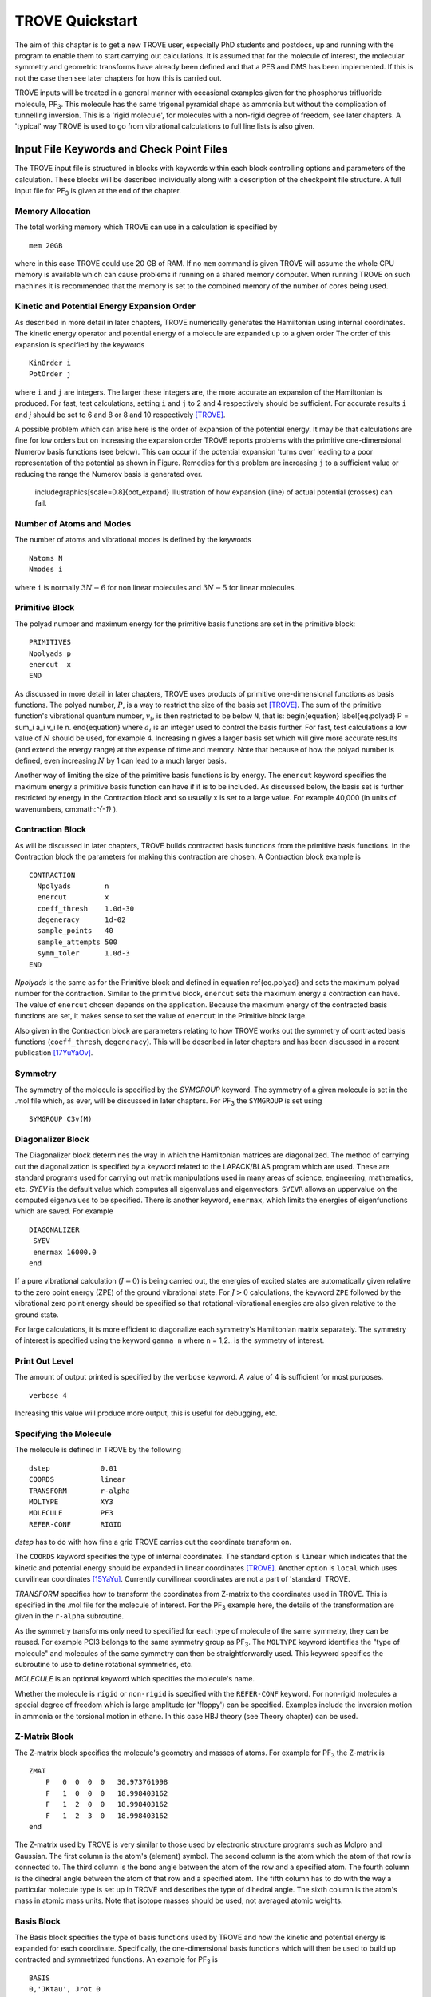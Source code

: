 TROVE Quickstart
****************

.. _Quickstart:


The aim of this chapter is to get a new TROVE user, especially PhD students and postdocs, up 
and running with the program to enable them to start carrying out calculations. 
It is assumed that for the molecule of interest, the molecular symmetry and geometric transforms have already been defined 
and that a PES and DMS has been implemented. 
If this is not the case then see later chapters for how this is carried out. 

TROVE inputs will be treated in a general manner with occasional examples given for 
the phosphorus trifluoride molecule, PF\ :sub:`3`. This molecule has the same trigonal pyramidal shape as ammonia but 
without the complication of tunnelling inversion. This is a 'rigid molecule', for molecules with a non-rigid degree of 
freedom, see later chapters. A 'typical' way TROVE is used to go from vibrational calculations 
to full line lists is also given. 


Input File Keywords and Check Point Files
=========================================


The TROVE input file is structured in blocks with keywords within each block controlling options and parameters
of the calculation. These blocks will be described individually along with a description of the checkpoint file structure. 
A full input file for PF\ :sub:`3` is given at the end of the chapter.

Memory Allocation
-----------------

The total working memory which TROVE can use in a calculation is specified by 
::
     
    mem 20GB
    
where in this case TROVE could use 20 GB of RAM. If no ``mem`` command is given TROVE will assume the whole CPU memory is available which can cause problems if running on a shared memory computer. When running TROVE on such machines it is recommended that the memory is set to the combined memory of the number of cores being used.  

Kinetic and Potential Energy Expansion Order
--------------------------------------------

As described in more detail in later chapters, TROVE numerically generates the Hamiltonian using internal coordinates. 
The kinetic energy operator and potential energy of a molecule are expanded up to a given order 
The order of this expansion is specified by the keywords
::
    
    KinOrder i
    PotOrder j
    
where ``i`` and ``j`` are integers. The larger these integers are, the more accurate an expansion 
of the Hamiltonian is produced. 
For fast, test calculations, setting ``i`` and ``j`` to 2 and 4 respectively should be sufficient. 
For accurate results ``i`` and `j` should be set to 6 and 8 or 8 and 10 respectively [TROVE]_.

A possible problem which can arise here is the order of expansion of the potential energy. 
It may be that calculations are fine for low orders but on increasing the expansion order TROVE reports problems 
with the primitive one-dimensional Numerov basis functions (see below). 
This can occur if the potential expansion 'turns over' leading to a poor representation of the potential as shown
in Figure.
Remedies for this problem are increasing ``j`` to a sufficient value or reducing the range the Numerov basis is 
generated over. 

	includegraphics[scale=0.8]{pot_expand} 
	Illustration of how expansion (line) of actual potential (crosses) can fail.

Number of Atoms and Modes
-------------------------

The number of atoms and vibrational modes is defined by the keywords
::
     
     Natoms N
     Nmodes i
     
where ``i`` is normally :math:`3N-6` for non linear molecules and :math:`3N-5` for linear molecules.

Primitive Block
---------------

The polyad number and maximum energy for the primitive basis functions are set in the primitive block:
::
     
     PRIMITIVES
     Npolyads p
     enercut  x
     END
     
As discussed in more detail in later chapters, TROVE uses products of primitive one-dimensional functions as basis functions. 
The polyad number, :math:`P`, is a way to restrict the size of the basis set [TROVE]_.
The sum of the primitive function's vibrational quantum number, :math:`v_i`, is then restricted to be below ``N``, that is:
\begin{equation}
\label{eq.polyad}
P = \sum_i a_i v_i \le n.
\end{equation}
where :math:`a_i` is an integer used to control the basis further.
For fast, test calculations a low value of :math:`N`   should be used, for example 4. 
Increasing n gives a larger basis set which will give more accurate results (and extend the energy range) 
at the expense of time and memory.
Note that because of how the polyad number is defined, even increasing :math:`N`  by 1 can lead to a much larger basis.

Another way of limiting the size of the primitive basis functions is by energy. 
The ``enercut`` keyword specifies the maximum energy a primitive basis function can have if it is to be included. 
As discussed below, the basis set is further restricted by energy in the Contraction block and so usually ``x`` is set to a large value. For example 40,000 (in units of wavenumbers, cm:math:`^{-1}` ). 

Contraction Block
-----------------

As will be discussed in later chapters, TROVE builds contracted basis functions from the primitive basis functions. 
In the Contraction block the parameters for making this contraction are chosen. A Contraction block example is 
::
     
     CONTRACTION
       Npolyads        n
       enercut         x
       coeff_thresh    1.0d-30
       degeneracy      1d-02
       sample_points   40
       sample_attempts 500
       symm_toler      1.0d-3
     END
     
`Npolyads` is the same as for the Primitive block and defined in equation \ref{eq.polyad} 
and sets the maximum polyad number for the contraction. 
Similar to the primitive block, ``enercut`` sets the maximum energy a contraction can have. The value of ``enercut`` chosen depends on the application. 
Because the maximum energy of the contracted basis functions are set, it makes sense to set the value of ``enercut`` in the Primitive block large.

Also given in the Contraction block are parameters relating to how TROVE works out the symmetry
of contracted basis functions (``coeff_thresh``, ``degeneracy``). This will be described in later chapters and has been discussed in a recent publication [17YuYaOv]_.


Symmetry
--------

The symmetry of the molecule is specified by the `SYMGROUP` keyword. 
The symmetry of a given molecule is set in the .mol file which, as ever, will be discussed in later chapters. 
For PF\ :sub:`3` the ``SYMGROUP`` is set using
::
     
     SYMGROUP C3v(M)
     

Diagonalizer Block
------------------

The Diagonalizer block determines the way in which the Hamiltonian matrices are diagonalized. 
The method of carrying out the diagonalization is specified by a keyword related to the LAPACK/BLAS program which are used.
These are standard programs used for carrying out matrix manipulations used in many areas of science, engineering, mathematics,
etc. 
`SYEV` is the default value which computes all eigenvalues and eigenvectors. ``SYEVR`` allows an uppervalue on the computed eigenvalues to be specified.
There is another keyword, ``enermax``, which limits the energies of eigenfunctions which are saved. For example
::
     
     DIAGONALIZER
      SYEV
      enermax 16000.0
     end
     
If a pure vibrational calculation (:math:`J = 0`) is being carried out, 
the energies of excited states are automatically given relative to the zero point energy (ZPE) of the ground vibrational state. 
For :math:`J > 0` calculations, the keyword ``ZPE`` followed by the vibrational zero point energy should be specified 
so that rotational-vibrational energies are also given relative to the ground state.

For large calculations, it is more efficient to diagonalize each symmetry's Hamiltonian matrix separately. The symmetry of 
interest is specified using the keyword ``gamma n`` where ``n`` = 1,2.. is the symmetry of interest.

Print Out Level
---------------

The amount of output printed is specified by the ``verbose`` keyword. A value of 4 is sufficient for most purposes.
::
     
     verbose 4
     
Increasing this value will produce more output, this is useful for debugging, etc.

Specifying the Molecule
-----------------------

The molecule is defined in TROVE by the following
::
     
     dstep            0.01
     COORDS           linear
     TRANSFORM        r-alpha
     MOLTYPE          XY3
     MOLECULE         PF3
     REFER-CONF       RIGID
     

`dstep` has to do with how fine a grid TROVE carries out the coordinate transform on.

The ``COORDS`` keyword specifies the type of internal coordinates. The standard option is ``linear`` which indicates 
that the kinetic and potential energy should be expanded in linear coordinates [TROVE]_. 
Another option is ``local`` which  uses curvilinear coordinates [15YaYu]_. Currently curvilinear coordinates are not a part of 'standard' TROVE. 

`TRANSFORM` specifies how to transform the coordinates from Z-matrix to the coordinates used in TROVE.
This is specified in the .mol file for the molecule of interest.
For the PF\ :sub:`3` example here, the details of the transformation are given in the ``r-alpha`` subroutine.

As the symmetry transforms only need to specified for each type of molecule of the same symmetry, they can be reused. 
For example PCl3 belongs to the same symmetry
group as PF\ :sub:`3`. The ``MOLTYPE`` keyword identifies the "type of molecule" and molecules of the same symmetry can 
then be straightforwardly used. This keyword specifies the subroutine to use to define rotational symmetries, etc.

`MOLECULE` is an optional keyword which specifies the molecule's name.

Whether the molecule is ``rigid`` or ``non-rigid`` is specified with the ``REFER-CONF`` keyword. For non-rigid molecules
a special degree of freedom which is large amplitude (or 'floppy') can be specified. Examples include the inversion
motion in ammonia or the torsional motion in ethane. In this case HBJ theory (see Theory chapter) can be used.




Z-Matrix Block
--------------

The Z-matrix block specifies the molecule's geometry and masses of atoms. For example for PF\ :sub:`3` the Z-matrix is
::
     
     ZMAT
         P   0  0  0  0   30.973761998
         F   1  0  0  0   18.998403162
         F   1  2  0  0   18.998403162
         F   1  2  3  0   18.998403162
     end
     
The Z-matrix used by TROVE is very similar to those used by electronic structure programs such as Molpro 
and Gaussian. The first column is the atom's (element) symbol. The second column is the atom which the atom of that row is connected to. 
The third column is the bond angle between the atom of the row and a specified atom. The fourth column is the dihedral angle 
between the atom of that row and a specified atom. The fifth column has to do with the way a particular molecule type is
set up in TROVE and describes the type of dihedral angle. The sixth column is the atom's mass in atomic mass units. 
Note that isotope masses should be used, not averaged atomic weights. 


Basis Block
-----------

The Basis block specifies the type of basis functions used by TROVE and how the kinetic and potential energy is expanded
for each coordinate.
Specifically, the one-dimensional basis functions which will then be used to build up contracted and symmetrized functions. 
An example for PF\ :sub:`3` is 
::
     
     BASIS
     0,'JKtau', Jrot 0
     1,'numerov','linear','morse',range 0,7, resc 2.0, points 2000, borders -0.4,2.0
     1,'numerov','linear','morse',range 0,7, resc 2.0, points 2000, borders -0.4,2.0
     1,'numerov','linear','morse',range 0,7, resc 2.0, points 2000, borders -0.4,2.0
     2,'numerov','linear','linear' range 0,14, resc 1.0, points 2000, borders -1.3,1.3
     2,'numerov','linear','linear',range 0,14, resc 1.0, points 2000, borders -1.3,1.3
     2,'numerov','linear','linear',range 0,14, resc 1.0, points 2000, borders -1.3,1.3
     END
     
The first line in this block, ``0,'JKtau``, ``Jrot 0`` specifies the rotational functions. 
For :math:`J>0` calculations the value of ``Jrot`` is changed to :math:`J` of interest.
PF\ :sub:`3` has :math:`3N - 6 = 3(4) - 6 = 6` internal degrees of freedom and thus 6 basis functions are required. 
Basis functions are grouped using an integer label.
For this example, '1s' are the P-F stretches and '2s' are the P-F bends. The grouping is used for producing symmetric 
combinations of basis functions and only coordinates symmetrically related should be grouped together. Details of this
procedure are discussed in the Theory chapter and in a recent paper [17YuYaOv]_.

For a given basis function row the options are as follows. The first keyword specifies what the one-dimensional basis 
functions are. In this example they are numerically generated using the Numerov-Cooley method. Other options are ``harmonic`` and ``morse`` where these analytical basis functions shall be used. The second keyword specifies how the kinetic energy operator is expanded. The third keyword gives the expansion coordinates for the potential. Here 'Morse coordinates' of the form  :math:`1 - e^{-\alpha(r-r_e)}` are used for the stretching coordinates while ``linear`` (the angles themselves) 
coordinates are used for the bends.

The numbers after ``range`` specify the range of vibrational quantum numbers of the one-dimensional functions to be used.  For the example here, 0-7 is used for stretches and 0-14 for bends. This is related to the definition of the maximum polyad number used in equation \ref{eq.polyad}. The number after ``resc`` gives the waiting of the vibrational quantum number for that coordinate.  Since the P-F stretches here have a waiting of 2, it only makes sense to generate them from 0-7 if the polyad number is set to 14.

``points`` and   ``borders`` specify the number of points and the starting points for the Numerov-Cooley integration.
Generating these one-dimensional functions is fast and so many points should be taken. 
 The borders should be set far enough into the classically forbidden region of the potential such that 
 the results are not sensitive to slightly larger or lower values. The units for ``borders`` are the same as those used
that the potential was expanded in (Morse for stretches and angles in radians for bends in this example).

The details of the primitive basis sets are given in the TROVE output file and will be discussed in 
Chapter \ref{chap:outputs}.

Checkpoint Block
----------------

The Checkpoint block determines which checkpoint files are saved by TROVE. 
This is an important aspect of TROVE as usually calculations are built up sequentially. 
The checkpoint files allow a calculation to be restarted with the results of previous calculations read in by TROVE. 
For each keyword in the Checkpoint block the options are ``read`` or ``save``. 
If ``read`` is specified then the checkpoint file (.chk) associated with that keyword must be present in the directory 
where the calculation is run. 
In this case that file will be read in for TROVE to use. If ``save`` is specified then the checkpoint file associated with 
that keyword will be saved.

The hamiltonian.chk file contains details of the kinetic and potential energy expansion, controlled by the ``Kinorder`` and 
`Potorder` keywords discussed above. The associated keyword is ``hamiltonian``. 
Alternatively the keywords ``kinetic`` and ``potential`` can be specified 
but if set to save, still generate hamiltonian.chk. 
This is usually the first part of a TROVE calculation. Once the hamiltonian.chk file is generated to a sufficient order 
(for example 6/8 for kin/pot order) it can be reused while different basis sets, polyads, etc are compared. 

If transition moments or intensity calculations are being carried out then the keyword ``external`` should be included 
and set to save. This generates an expansion of the dipole moment surface (DMS) and requires a DMS to be provided. 

The primitive basis set can be saved/read with the ``basis_set`` keyword. This will generate .chk files with the
one dimensional numerov and contracted primitive basis functions. This is also included if the ``hamiltonian`` keyword is used. 
The contracted basis is saved/read with the ``contract`` keyword and generates a ``contr_vectors.chk`` 
checkpoint file and human readable file ``contr_descr.chk``.

The matrix elements of the Hamiltonian between contracted functions can be saved using the ``matelem`` keyword. The file 
``contr_matelem.chk`` is generated. This can be very large depending on the basis set.
Similarly, vibrational elements of the DMS can be saved using the keyword ``extmatelem`` 
which generates the ``contr_extfield.chk`` file. 

If the eigenfunction of the calculation are required (for example for transition moment calculations) 
then the ``EIGENFUNC`` keyword should be set to save. 
This generates ``eigen_vectors[J].chk`` files and human readable ``eigen_descr[J].chk`` files, where J is the rotational
quantum number. The eigenfunctions are used to for generating basis functions for :math:`J>0` calculations as discussed below. 

A description of how these files are used for :math:`J>0` calculations is given below.


Equilibrium Block
-----------------

The Equilibrium block specifies the equilibrium bond lengths (in Angstrom) and bond angles of the molecule. 
TROVE uses these values
to calculate Cartesian coordinates and transform between coordinate systems. For PF:math:`_3` this is
::
     
     EQUILIBRIUM
     Re          0       1.56
     Re          0       1.56
     Re          0       1.56
     alphae      0     98.000 deg
     alphae      0     98.000 deg
     alphae      0     98.000 deg
     end
     



Specparam Block
---------------

The Specparam block is used to define special parameters. For example, the value of :math:`\alpha` in the Morse potential 
function.


Poten Block
-----------

The Poten block is used to specify the PES. For PF:math:`_3` the first few lines are 
::
     POTEN
     NPARAM   304
     POT_TYPE  poten_xy3_morbid_10
     COEFF  list  (powers or list)
     VE                      0                   0.000000000000
     FA1                     1               -5730.010012350451
     FA2                     1             1091683.728331340943
     FA3                     1            -1947258.254744407022
     .
     .
     .
     
``NPARAM`` is used to specify the number of parameters used to define the PES. 
``POT_TYPE`` is the name of the potential energy surface being used which is defined in
the .mol file. The ``COEFF`` keyword specifies whether the potential is given as a simple list or if the powers or the 
expansion are given. This depends on how the potential has been set up. The list of PES parameters is then given. 

External (Dipole) Block
-----------------------

The External block is similar to the Potential block but defines other functions to be included in the calculations. Most 
commonly this will be the dipole moment surface (DMS). For example for 
PF:math:`_3` the first few lines are 
::
     
     DIPOLE
     rank 3
     NPARAM  127 0 0
     DMS_TYPE  XY3_MB
     COEFF   list
     dstep   0.005
     COORDS  linear
     Order   6
     parameters
      charge                  0                  0.0
      order                   0                  4.0
      alphae                  0                  98.000000000000
      re14                    0                   1.560000000000
      beta                    0                   1.000000000000
      gamma                   0                   0.000000000000
      delta                   0                   0.000000000000
      mu0                     1                  -0.177517341983
      F1                      1                  -2.287669265640
     ....
     ....
     end
     
As the DMS is a vector function (it has values for the x, y and z directions) the three numbers of parameters 
for each is specified in ``nparam``. For PF:math:`_3` only one direction is needed however due to the way the DMS is specified.
The name of the DMS is specifed by ``DMS_TYPE`` which corresponds to the name in the .mol file.
``COEFF`` specifies how the parameters are given (a list in this case) 
and ``COORDS`` is used to describe which coordinates are used to expand the dipole in TROVE. ``Order`` specifies
the order to expand the dipole to, similar to the keywords for the kinetic and potential energy.
The list of parameters is then given in a similar way to the Poten block. 

The external block is also used to refine potential energy surfaces as discussed in the Refinement chapter. It can 
even be used for more exotic applications such as introducing quadrupole potentials, etc but this will not be 
covered here.


Intensity Block
---------------

As described below, once eigenfunction for the vibrational and rotational states are calculated, 
they can be used to calculate the intensity of transitions.
Options for controlling this in TROVE are specified in the Intensity block. 

Transition moments (TMs) can be calculated once vibrational (:math:`J=0`) eigenfunctions are available (see below). 
In this case the Intensity block is given, for example
::
     
      INTENSITY
       tm
       THRESH_TM  1e-12
       ZPE          11014.221565
       selection (rules) 1 1 1 1 1 1 1 1  (N of irreps)
       J,  0,0
       freq-window  -0.0001,   5000.0
       energy low   -0.0001,  2000.0, upper   -0.00, 7000.0
       END
     
``tm`` tells TROVE to calculate transition moments only. ``THRESH_TM`` sets the threshold for the smallest
TMs to be calculated.
``ZPE`` is the value of the molecule's zero-point energy. 


For calculating absorption intensities the Intensity block takes the following form
::
     
      INTENSITY
       absorption
       THRESH_INTES  1e-20
       THRESH_LINE   1e-20
       THRESH_COEFF  1e-18
       TEMPERATURE   300.0
       Partition     1000.0
       GNS          8.0 8.0 8.0
       ZPE          11014.221565
       selection (rules) 1 1 2  (N of irreps)
       J,  0,10
       freq-window  -0.1,   4000.0
       energy low   -0.1,  2000.0, upper   -0.1, 6000.0
     END
     
``absorption`` specifies that absorption intensities between states are to be calculated.


``THRESH_INTES/LINE/COEFF`` are used to control the level of print out for intensities. Very large outputs
can be produced if these are set very low (as needed for 'production' quality line lists) but for 
quicker checks higher values should be used.


``TEMPERATURE`` is used to specify the temperature of interest. This will affect the population of states 
(Boltzmann population).


``Partition`` is the value of the partition function. 
This can be calculated from all of the ro-vibrational energy levels used. 
Note that at high temperatures enough energy levels must be included for accurate results. 
If this is not the case (for example, for a test calculation) then a literature value could be used.


``GNS`` is the spin statistical weights for each symmetry. These can be looked up for many molecules or worked out from the procedure in Bunker and Jensen, chapter 8 [98BuJe]_. ``selection`` is used to specify which symmetries can make up the initial and final states of a transition.
The product of the upper and lower eigenfunctions must contain a component of the dipole itself [98BuJe]_. Thus for the PF\ :sub:`3` example, :math:`A_1` and :math:`A_2` are grouped together while E can only go to E. Integers are used to form groups, in this case 1 1 are for :math:`A_1` and :math:`A_2` and 2 is for E.


``J,  i,j`` specifies the rotational states to be included. In the example above 0 to 10 were used. It is often 
better to split a calculation into 0,1-1,2-2,3, etc to fit into time allocations on computers.
The vibrational states to be included can also be specified by the ``v i, lower x, y, upper x', y'`` 
where i is the number of a vibrational mode and x, x' and y, y' give the 
limits for the lower and upper states included. If this is not included then all vibrational states are considered. 


``freq-window`` This specifies the frequency window (in wavenumbers) in the spectra to be used. 
In the example here -0.1 is used as the minimum to guarantee values from 0 are used while 4000 is the maximum considered. 
``energy low`` specifies the energies of the lower and upper states to be included. In the example the highest energy lower state to include it 2000 so since the maximum frequency of light considered is 4000, the upper state needs a maximum of 6000 (energy proportional to frequency, :math:`E = h \nu`).

To calculate absorption intensities the eigenfunctions and eigenvalue files of the states to be included must be included 
in the directory where TROVE is run. More on this will be described below. 

The working equations for intensity calculations are discussed in the Theory chapter.




\section{Practical Guide to Running TROVE}
In this section the recommended steps for using TROVE are described, 
from calculating vibrational energies up to rotational-vibrational absorption intensities. 
It will be assumed that the PES and DMS are available and that the symmetry group, Z-matrix, 
primitive basis set, etc have been set up. These inputs are generally fixed
once they have been decided on and typically the user does not need to modify them.

This section can be followed most easily in conjunction with the TROVE training directory which should come
with this manual. This contains a TROVE executable file and inputs, outputs and checkpoints for a model
PF\ :sub:`3` calculation as well as a README file. It may be necessary to compile a version of TROVE on the local 
computer to get working executable. 

The first step in any TROVE calculation is the production of the hamiltonian.chk checkpoint file. 
As discussed above, this contains the details of the kinetic and PES expansion 
and if required, the DMS expansion, which are used in later parts of TROVE. 
In the Checkpoint block the following should be set to save
::
     
     kinetic    save
     potential  save
     external   save
     
This will generate the hamiltonian.chk file which will be read in subsequent calculations. 
The time taken and memory usage of this step can vary
depending on the expansion orders of the kinetic energy, PES and DMS. 
As mentioned above, low expansion orders (for example 2 and 4 for kinetic and potential respectively) 
are useful for test calculations but are not very accurate but larger expansions (e.g 6 and 8) 
take a longer time to compute and use. 

The basis set checkpoint files are usually generated next. In the Checkpoint block this is specified by
::
          
     basis_set   save
     CONTRACT    save
     
The ``basis_set`` keyword generates the file ``prim_bset.chk`` and, if a Numerov basis is selected, ``numerov_bset.chk``. 
``CONTRACT`` generates the file ``contr_vectors.chk`` which contains the contracted basis functions. 
This also generates the file ``contr_matelem.chk`` which contains 
vibrational matrix elements of the Hamiltonian in the contracted basis representation.
 Depending on the size of the basis set, this file can be very large.
The human readable files ``contr_descr.chk`` and ``contr_quanta.chk`` are also generated which contain descriptions of
the contracted basis functions and of the energies corresponding to the contracted basis functions.

It is also possible instead to use the ``Hamiltonian`` keyword. If this is set to save then the kinetic and potential expansion and primitive basis set will be generated.

At this stage, TROVE will calculate and output the vibrational energies. The eigenfunctions for each vibrational state are saved using
::
     
     EIGENFUNC   save
     
These are used in subsequent transition moment and absorption intensity calculations.
 A series of files, ``eigen_vectors0_n.chk`` are generated where n ranges from 1 to however
many symmetry classes there are for the molecule of interest.
 Similar to the contracted basis, ``eigen_desc0_n.chk`` human readable files for each symmetry class of 
eigenvectors are also generated along with ``eigen_quanta0.chk`` which contains a description of eigenvectors and eigenvalues.

The steps described above can all be carried out with a single run of TROVE, setting all of the keywords to save. 
For large calculations however, it is usually best to build up the checkpoint files, checking each step is successful. 
To follow the steps outlined above, the keywords should be set to read for .chk files which have already 
been generated. For example, once the ``hamiltonian.chk`` file is generated, ``kinetic`` and ``potential`` 
can be set to read.

Once the ``contr_matelem.chk`` file has been created along with vibrational eigenfunctions, 
it is in principle possible to calculate J:math:`>0` energies. 
A faster and more efficient way to do this however is to make
use of the ``J=0 representation``. This is where the vibrational eigenfunctions for J=0 calculation 
are used as a basis set for J:math:`>0` calculations.  This usually leads to much faster
calculations of excited rotational states. 
To use this method put ``model j=0`` anywhere in the Contraction block and in the Checkpoint block put
::
     
     CONTRACT    save
     matelem     convert
     extmatelem  convert
     
This will produce a new file, ``j0_matelem.chk`` and, if extmatelem specified, ``j0_extfield.chk``. 
``j0contr_descr.chk``, ``j0contr_quanta.chk`` and
``j0contr_vectors.chk`` files are also generated, equivalent to those described above. A :math:`J=0` calculation should then 
be run setting ``CONTRACT`` and ``matelem`` to read and ``EIGENFUNC`` save. This will produce a desc and checkpoint
files for the :math:`J=0` eigenfunctions but saved in the J=0 representation. 

Once these files have been generated it is then straightforward to carry out calculations for :math:`J>0`. In the Basis block change
::
     
     0,JKtau, Jrot 0 
     
to 
::
     
     0,JKtau, Jrot 1
     
     
(or whatever J of interest). 
The ``model j=0`` keyword should be left in the Contraction block. In the Diagonalizer block the keyword ZPE should 
be added to set the vibrational zero point energy. 
The ro-vibrational energy levels will then be given with respect to this. 
In the Checkpoint block everything should be set to read apart from ``EIGENFUNC`` if the rotational 
eigenfunctions are required. 


Transition moments can be calculated by inserting the Intensity block into the input file as described above. 
The directory in which TROVE is run should contain the vibrational
eigenfunctions stored either in the standard contracted form 
(``eigen_vectors0.chk``) or the J=0 form (``J0eigen_vectors0.chk``). 

Absorption intensities (line lists) can be calculated once the rotational-vibrational 
eigenfunctions of interest have been calculated, usually using the J=0 method. 
The relevant .chk files describing the eigenfunctions should all be present in the directory where TROVE is run. 
The Intensity block should be included in the input block with the ``absorption`` keyword as described above.

For both transition moment and absorption intensity calculations everything should be set to read in the Checkpoint block 
(with the relevant checkpoint files included in the directory). 

Although TROVE can calculate intensities, the GPU program GAIN can do this far faster [GAIN]_.
The use of the program will be described in Chapter \ref{chap:linelists} but the input is the same as described above. 


Sample TROVE Input File
-----------------------

Below is a sample TROVE input file for the molecule PF\ :sub:`3`. Using this file (and adding in Intensity blocks when needed)
a full line list for this molecule could be produced. To save space the PES and DMS parameters have not been included
in full. The actual text file should be kept in the same directory as this manual.
::
     
     mem 20 gb
      
      
     KinOrder  6 (Max order in the kinetic energy expansion)
     PotOrder  8 (Max order in the potential energy expansion)
     
     
     Natoms 4    (Number of atoms)
     Nmodes 6    (Number of modes = 3*Natoms-6)
    
    
    (ACTIVE SPACE CUTOFFS:)
    
    PRIMITIVES
      Npolyads         14   (how many polyads we calculate)
      enercut        100000.(energy cut in the primitive matrix for the diagonalization)
    END
    
    CONTRACTION
      Npolyads         14    (how many polyads in the contracted represent.)
      enercut       100000.  (energy cut in the primitive matrix for the diagonalization)
      degeneracy    1e-3     (threshold to define degeneracy)
      sample_points  40
      sample_attempts 500
      symm_toler      1e-3
      coeff_thresh    1e-16
      exp_coeff_thresh   1.0d-8
    END
    
    
    verbose 3
    
    DIAGONALIZER
     SYEV
    end
    
    
    dste    p 0.01    (finite difference element for each mode )
    TRANSFORM  r-alpha
    MOLTYPE    XY3
    MOLECULE   PF3
    COORDS     linear
    REFER-CONF RIGID  (Reference configuarion: RIGID or NON-RIGID)
    
    
    SYMGROUP C3v(M)
    
    
    ZMAT
        P   0  0  0  0   30.973761998
        F   1  0  0  0   18.998403162
        F   1  2  0  0   18.998403162
        F   1  2  3  0   18.998403162
    end
    
    CHECK_POINT
    ascii
    kinetic     save
    potential   save
    external    none
    basis_set   save
    CONTRACT    save
    contr-ci    save
    EIGENFUNC   none
    matelem     save 
    extmatelem  none
    END
    
    
    BASIS
      0,'JKtau', Jrot 0
      1,'numerov','linear','morse',range 0,7,resc 2.0,points 2000, borders -0.4,2.0
      1,'numerov','linear','morse',range 0,7,resc 2.0, points 2000, borders -0.4,2.0
      1,'numerov','linear','morse',range 0,7, resc 2.0, points 2000, borders -0.4,2.0
      2,'numerov','linear','linear',range 0,14,resc 1.0, points 2000, borders -1.3,1.3
      2,'numerov','linear','linear',range 0,14,resc 1.0, points 2000, borders -1.3,1.3
      2,'numerov','linear','linear',range 0,14,resc 1.0, points 2000, borders -1.3,1.3
    END
    
    EQUILIBRIUM
    Re          0       1.56
    Re          0       1.56
    Re          0       1.56
    alphae      0     98.000 deg
    alphae      0     98.000 deg
    alphae      0     98.000 deg
    end
    
    
    
    SPECPARAM
    beta        0        1.00000
    beta        0        1.00000
    beta        0        1.00000
    END
    
    POTEN
    NPARAM   304
    POT_TYPE  poten_xy3_morbid_10
    COEFF  list  (powers or list)
    VE                      0                   0.000000000000
    FA1                     1               -5730.010012350451
    FA2                     1             1091683.728331340943
    FA3                     1            -1947258.254744407022
    FA4                     1            18286059.212070591748
    FA5                     1          -105327110.803434416652
    .
    .
    .
    .
    end
            
    
    DIPOLE
    rank 3
    NPARAM  127 0 0
    DMS_TYPE  XY3_MB
    COEFF   list
    dstep   0.005
    COORDS  linear
    Order   6
    parameters
     charge                  0                  0.0
     order                   0                  4.0
     alphae                  0                  98.000000000000
     re14                    0                   1.560000000000
     beta                    0                   1.000000000000
     gamma                   0                   0.000000000000
     delta                   0                   0.000000000000
     mu0                     1                  -0.177517341983
     F1                      1                  -2.287669265640
     F3                      1                   0.432166856494
     F4                      1                  -0.037093470208
     F5                      1                  -0.761988732763
     .
     .
     .
     .
     .     
     end
    



References 
----------



.. [TROVE] S. N. Yurchenko, W. Thiel, P. Jensen, J. Mol. Spectrosc. 245, 126 (2007), Theoretical ROVibrational Energies (TROVE): A robust numerical approach to the calculation of rovibrational energies for polyatomic molecules. 


.. [15YaYu] A. Yachmenev, S. N. Yurchenko, J. Chem. Phys. 143, 014105 (2015), Automatic differentiation method for numerical construction of the rotational-vibrational hamiltonian as a power series in the curvilinear internal coordinates using the eckart frame.


.. [98BuJe] P. R. Bunker, P. Jensen, Molecular Symmetry and Spectroscopy (NRC Research Press, Ottawa, 1998), second edition


.. [17YuYaOv] S. N. Yurchenko, A. Yachmenev, R. I. Ovsyannikov, J. Chem. Theory Comput. 13, 4368 (2017), Symmetry adapted ro-vibrational basis functions for variational nuclear motion: TROVE approach.

.. [GAIN] A. F. Al-Refaie, J. Tennyson, S. N. Yurchenko, Comput. Phys. Commun. 214, 216 (2017), GPU Accelerated INtensities MPI (GAIN-MPI): A new method of computing Einstein-A coefficients.

